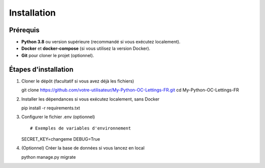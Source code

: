 Installation
============

Prérequis
---------

- **Python 3.8** ou version supérieure (recommandé si vous exécutez localement).
- **Docker** et **docker-compose** (si vous utilisez la version Docker).
- **Git** pour cloner le projet (optionnel).

Étapes d'installation
---------------------

1. Cloner le dépôt (facultatif si vous avez déjà les fichiers) ::

   git clone https://github.com/votre-utilisateur/My-Python-OC-Lettings-FR.git
   cd My-Python-OC-Lettings-FR

2. Installer les dépendances si vous exécutez localement, sans Docker ::

   pip install -r requirements.txt

3. Configurer le fichier .env (optionnel) ::
   
   # Exemples de variables d'environnement
   SECRET_KEY=changeme
   DEBUG=True

4. (Optionnel) Créer la base de données si vous lancez en local ::

   python manage.py migrate

